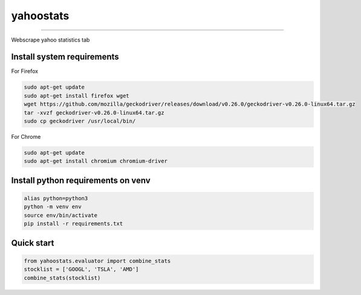 yahoostats
============

.. image:: https://img.shields.io/badge/python-3.6+-blue.svg?style=flat
    :target: https://pypi.python.org/pypi/yahoostats
    :alt: Python version

.. image::  https://travis-ci.com/hristo-mavrodiev/yahoostats.svg?token=vBVcih17gwYqyFBxLbq6&branch=master
    :target: https://travis-ci.com/hristo-mavrodiev/yahoostats
    :alt: Travis-CI build status

.. image:: https://www.codefactor.io/repository/github/hristo-mavrodiev/yahoostats/badge?s=4287dd473da0f3410b9a839151234c95fb6c8946
   :target: https://www.codefactor.io/repository/github/hristo-mavrodiev/yahoostats
   :alt: CodeFactor

.. image:: https://codecov.io/gh/hristo-mavrodiev/yahoostats/branch/master/graph/badge.svg?token=XPWG1SQYK5
  :target: https://codecov.io/gh/hristo-mavrodiev/yahoostats
  :alt: Codecov

.. image:: https://img.shields.io/pypi/l/ansicolortags.svg?style=flat
    :target: https://pypi.python.org/pypi/yahoostats
    :alt: PyPI license

.. image:: https://img.shields.io/pypi/v/yahoostats.svg?maxAge=60
    :target: https://pypi.python.org/pypi/yahoostats
    :alt: PyPi version

.. image:: https://img.shields.io/pypi/status/yahoostats.svg?maxAge=60
    :target: https://pypi.python.org/pypi/yahoostats
    :alt: PyPi status

.. image:: https://img.shields.io/pypi/dm/yahoostats.svg?maxAge=2592000&label=installs&color=%2327B1FF
    :target: https://pypi.python.org/pypi/yahoostats
    :alt: PyPi downloads

.. image:: https://img.shields.io/github/stars/hristo-mavrodiev/yahoostats.svg?style=plastic&label=Star&maxAge=60
    :target: https://github.com/hristo-mavrodiev/yahoostats
    :alt: Star this repo


\



=====================================


Webscrape yahoo statistics tab

Install system requirements
~~~~~~~~~~~~~~~~~~~~~~~~~~~
For Firefox

.. code:: bash

    sudo apt-get update
    sudo apt-get install firefox wget
    wget https://github.com/mozilla/geckodriver/releases/download/v0.26.0/geckodriver-v0.26.0-linux64.tar.gz  
    tar -xvzf geckodriver-v0.26.0-linux64.tar.gz   
    sudo cp geckodriver /usr/local/bin/

For Chrome

.. code:: bash

    sudo apt-get update
    sudo apt-get install chromium chromium-driver

Install python requirements on venv
~~~~~~~~~~~~~~~~~~~~~~~~~~~~~~~~~~~

.. code:: bash

    alias python=python3
    python -m venv env
    source env/bin/activate
    pip install -r requirements.txt


Quick start
~~~~~~~~~~~~~~~~~~~~~~~~~~~~~~~~~~~

.. code:: Python

    from yahoostats.evaluator import combine_stats
    stocklist = ['GOOGL', 'TSLA', 'AMD']
    combine_stats(stocklist)
